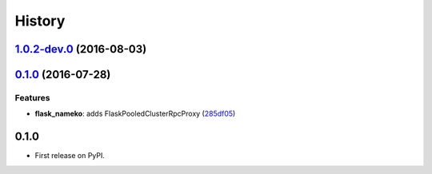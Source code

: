 =======
History
=======

`1.0.2-dev.0 <https://github.com/clef/flask-nameko/compare/v1.0.1...v1.0.2-dev.0>`__ (2016-08-03)
-------------------------------------------------------------------------------------------------

`0.1.0 <https://github.com/clef/flask-nameko/compare/89698bba0ece0781f931b006009d3b3468e7883a...v0.1.0>`__ (2016-07-28)
-----------------------------------------------------------------------------------------------------------------------

Features
~~~~~~~~

-  **flask\_nameko**: adds FlaskPooledClusterRpcProxy
   (`285df05 <https://github.com/clef/flask-nameko/commit/285df05>`__)

0.1.0
------------------

* First release on PyPI.
